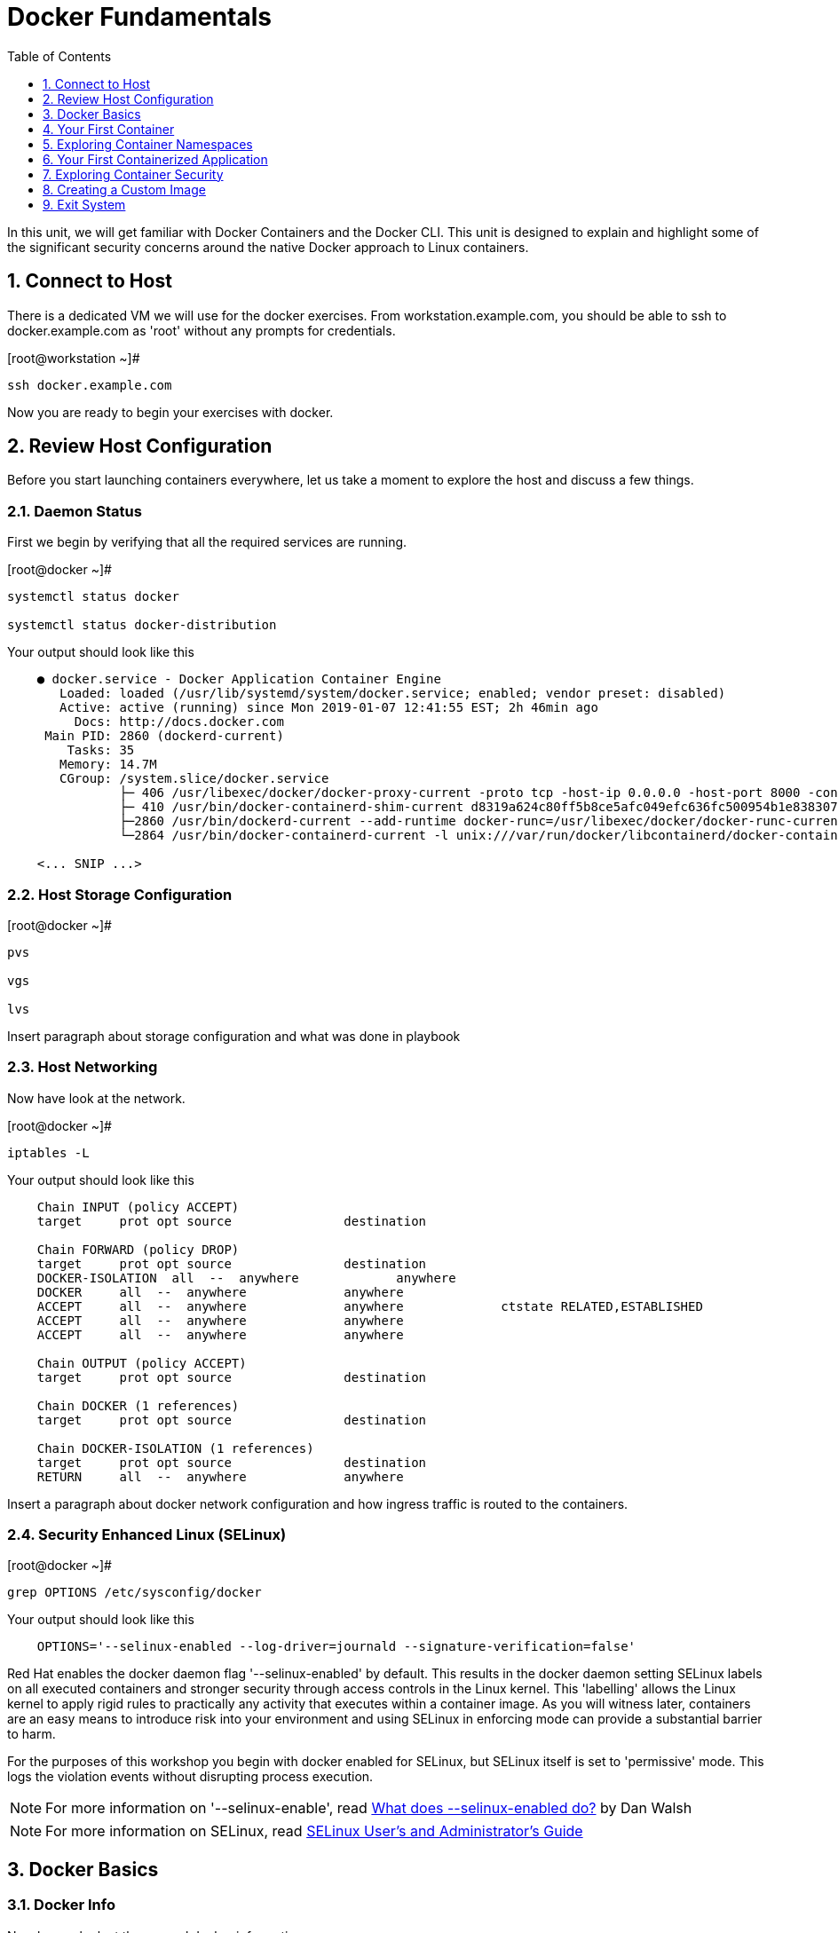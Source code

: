 :sectnums:
:sectnumlevels: 2
ifdef::env-github[]
:tip-caption: :bulb:
:note-caption: :information_source:
:important-caption: :heavy_exclamation_mark:
:caution-caption: :fire:
:warning-caption: :warning:
endif::[]

:toc:
:toclevels: 1

= Docker Fundamentals

In this unit, we will get familiar with Docker Containers and the Docker CLI.  This unit is designed to explain and highlight 
some of the significant security concerns around the native Docker approach to Linux containers.

== Connect to Host

There is a dedicated VM we will use for the docker exercises.  From workstation.example.com, you should be able to ssh to docker.example.com as 'root' without any prompts for credentials.

.[root@workstation ~]#
----
ssh docker.example.com
----

Now you are ready to begin your exercises with docker.

== Review Host Configuration

Before you start launching containers everywhere, let us take a moment to explore the host and discuss a few things.

=== Daemon Status

First we begin by verifying that all the required services are running.

.[root@docker ~]#
----
systemctl status docker

systemctl status docker-distribution
----

.Your output should look like this
[source,indent=4]
----
● docker.service - Docker Application Container Engine
   Loaded: loaded (/usr/lib/systemd/system/docker.service; enabled; vendor preset: disabled)
   Active: active (running) since Mon 2019-01-07 12:41:55 EST; 2h 46min ago
     Docs: http://docs.docker.com
 Main PID: 2860 (dockerd-current)
    Tasks: 35
   Memory: 14.7M
   CGroup: /system.slice/docker.service
           ├─ 406 /usr/libexec/docker/docker-proxy-current -proto tcp -host-ip 0.0.0.0 -host-port 8000 -container-ip 172.17.0.2 -container-port 8000
           ├─ 410 /usr/bin/docker-containerd-shim-current d8319a624c80ff5b8ce5afc049efc636fc500954b1e8383076feebfcb4549279 /var/run/docker/libcontainerd/d8319a624c80ff5b8ce5afc049efc636fc500954b1e8383076feebfc...
           ├─2860 /usr/bin/dockerd-current --add-runtime docker-runc=/usr/libexec/docker/docker-runc-current --default-runtime=docker-runc --authorization-plugin=rhel-push-plugin --exec-opt native.cgroupdriver...
           └─2864 /usr/bin/docker-containerd-current -l unix:///var/run/docker/libcontainerd/docker-containerd.sock --metrics-interval=0 --start-timeout 2m --state-dir /var/run/docker/libcontainerd/containerd ...

<... SNIP ...>
----

=== Host Storage Configuration

.[root@docker ~]#
----
pvs

vgs

lvs
----

Insert paragraph about storage configuration and what was done in playbook

=== Host Networking

Now have look at the network.

.[root@docker ~]#
----
iptables -L
----

.Your output should look like this
[source,indent=4]
----
Chain INPUT (policy ACCEPT)
target     prot opt source               destination

Chain FORWARD (policy DROP)
target     prot opt source               destination
DOCKER-ISOLATION  all  --  anywhere             anywhere
DOCKER     all  --  anywhere             anywhere
ACCEPT     all  --  anywhere             anywhere             ctstate RELATED,ESTABLISHED
ACCEPT     all  --  anywhere             anywhere
ACCEPT     all  --  anywhere             anywhere

Chain OUTPUT (policy ACCEPT)
target     prot opt source               destination

Chain DOCKER (1 references)
target     prot opt source               destination

Chain DOCKER-ISOLATION (1 references)
target     prot opt source               destination
RETURN     all  --  anywhere             anywhere
----

Insert a paragraph about docker network configuration and how ingress traffic is routed to the containers.

=== Security Enhanced Linux (SELinux)




.[root@docker ~]#
----
grep OPTIONS /etc/sysconfig/docker
----

.Your output should look like this
[source,indent=4]
----
OPTIONS='--selinux-enabled --log-driver=journald --signature-verification=false'
----

Red Hat enables the docker daemon flag '--selinux-enabled' by default. This results in the docker daemon setting SELinux labels on all executed containers and stronger security through access controls in the Linux kernel.  This 'labelling' allows the Linux kernel to apply rigid rules to practically any activity that executes within a container image.  As you will witness later, containers are an easy means to introduce risk into your environment and using SELinux in enforcing mode can provide a substantial barrier to harm.

For the purposes of this workshop you begin with docker enabled for SELinux, but SELinux itself is set to 'permissive' mode. This logs the violation events without disrupting process execution.

NOTE: For more information on '--selinux-enable', read link:https://www.projectatomic.io/blog/2016/07/docker-selinux-flag/[What does --selinux-enabled do?] by Dan Walsh

NOTE: For more information on SELinux, read link:https://access.redhat.com/documentation/en-us/red_hat_enterprise_linux/7/html/selinux_users_and_administrators_guide/index[SELinux User's and Administrator's Guide]




== Docker Basics

=== Docker Info

Now have a look at the general docker information.

.[root@docker ~]#
----
docker info
----

.Your output should look like this
[source,indent=4]
----
Containers: 0
 Running: 0
 Paused: 0
 Stopped: 0
Images: 0
Server Version: 1.13.1
Storage Driver: devicemapper
 Pool Name: docker--vg-docker--pool
 Pool Blocksize: 524.3 kB
 Base Device Size: 10.74 GB
 Backing Filesystem: xfs
 Data file:
 Metadata file:
 Data Space Used: 19.92 MB
 Data Space Total: 4.266 GB
 Data Space Available: 4.246 GB
 Metadata Space Used: 40.96 kB
 Metadata Space Total: 12.58 MB
 Metadata Space Available: 12.54 MB
 Thin Pool Minimum Free Space: 426.2 MB
 Udev Sync Supported: true
 Deferred Removal Enabled: true
 Deferred Deletion Enabled: true
 Deferred Deleted Device Count: 0
 Library Version: 1.02.146-RHEL7 (2018-01-22)
Logging Driver: journald
Cgroup Driver: systemd
Plugins:
 Volume: local
 Network: bridge host macvlan null overlay
 Authorization: rhel-push-plugin
Swarm: inactive
Runtimes: docker-runc runc
Default Runtime: docker-runc
Init Binary: /usr/libexec/docker/docker-init-current
containerd version:  (expected: aa8187dbd3b7ad67d8e5e3a15115d3eef43a7ed1)
runc version: 5eda6f6fd0c2884c2c8e78a6e7119e8d0ecedb77 (expected: 9df8b306d01f59d3a8029be411de015b7304dd8f)
init version: fec3683b971d9c3ef73f284f176672c44b448662 (expected: 949e6facb77383876aeff8a6944dde66b3089574)
Security Options:
 seccomp
  WARNING: You're not using the default seccomp profile
  Profile: /etc/docker/seccomp.json
 selinux
Kernel Version: 3.10.0-862.9.1.el7.x86_64
Operating System: Red Hat Enterprise Linux
OSType: linux
Architecture: x86_64
Number of Docker Hooks: 3
CPUs: 1
Total Memory: 1.796 GiB
Name: docker.example.com
ID: JNRB:NRG2:DZMK:XJJF:4Z2Z:NJMI:E24H:3WGJ:FCGE:XN5K:HM6O:QVAX
Docker Root Dir: /var/lib/docker
Debug Mode (client): false
Debug Mode (server): false
Registry: https://registry.access.redhat.com/v1/
Experimental: false
Insecure Registries:
 127.0.0.0/8
Live Restore Enabled: false
Registries: registry.access.redhat.com (secure), docker.io (secure)
----

=== Docker Image Management

==== Current List of Images

Now have a look at the general docker information.

.[root@docker ~]#
----
docker images
----

.Your output should look like this
[source,indent=4]
----
REPOSITORY                         TAG                 IMAGE ID            CREATED             SIZE
registry.access.redhat.com/rhel7   latest              5edf42cf4ed8        7 weeks ago         203 MB
----

==== How to Pull Images

.[root@docker ~]#
----
docker pull rhel7.5
----

.[root@docker ~]#
----
docker pull rhel6
----

Container images can also be tagged with convenient (ie:custom names).  This could make it more intuitive to understand what they contain, esspecialy after an image has been customized.

Later you will create a custom image based on an official Red Hat Enterprise Linux container image.

NOTE: The link:https://access.redhat.com/containers[Red Hat Container Catalog] (RHCC) provides a convenient service to locate certified container images built and supported by Red Hat.  You can also view the "security evaluation" for each image.

==== How to Remove Images

.[root@docker ~]#
----
docker images
----

.[root@docker ~]#
----
docker rmi rhel6
----

=== Essential Docker Commands

*docker images* - list images

*docker ps* - lists running containers

*docker pull* - pulls (copies) container image from repository (ie: redhat and/or docker hub)

*docker run* - run a docker container

*docker logs* - display logs of a container (can be used with --follow)

*docker rm* - remove one or more containers

*docker rmi* - remove one or more images

*docker stop* - stops one or more containers

*docker kill $(docker ps -q)* - kill all running containers

*docker rm $(docker ps -a -q)* - deletes all stopped containers









== Your First Container

=== Hello World

.[root@docker ~]#
----
docker run rhel7 echo "hello world"
----

.Your output should look like this
[source,indent=4]
----
hello world
----

Well that was really boring!! What did we learn from this?  For starters, you should have noticed how fast the container launched and then concluded.  Compare that with traditinal virtualization where you power up, wait for bios, what for grub, wait for the boot kernel, final pivot root to a running OS and then finally the application launches.

Let us run a few more commands to see what else we can gleen.

.[root@docker ~]#
----
docker ps -a
----

.Your output should look like this
[source,indent=4]
----
CONTAINER ID        IMAGE               COMMAND                CREATED              STATUS                          PORTS               NAMES
2f0a2c755a7a        rhel7               "echo 'hello world'"   About a minute ago   Exited (0) About a minute ago                       focused_knuth
----

Now let us run the exact same command again.

.[root@mdocker ~]#
----
docker run rhel7 echo "hello world"
----

.Your output should look like this
[source,indent=4]
----
hello world
----

Check out 'docker info' one more time and you should notice a few changes.

.[root@mdocker ~]#
----
docker info
----

.Your output should look like this
[source,indent=4]
----
Containers: 2
 Running: 0
 Paused: 0
 Stopped: 2
Images: 1
Server Version: 1.13.1
Storage Driver: devicemapper
 Pool Name: docker--vg-docker--pool
 Pool Blocksize: 524.3 kB
 Base Device Size: 10.74 GB
 Backing Filesystem: xfs
 Data file:
 Metadata file:
 Data Space Used: 310.9 MB
 Data Space Total: 4.266 GB
 Data Space Available: 3.955 GB
 Metadata Space Used: 147.5 kB
 Metadata Space Total: 12.58 MB
 Metadata Space Available: 12.44 MB
 Thin Pool Minimum Free Space: 426.2 MB
 Udev Sync Supported: true
 Deferred Removal Enabled: true
 Deferred Deletion Enabled: true
 Deferred Deleted Device Count: 0
 Library Version: 1.02.146-RHEL7 (2018-01-22)
Logging Driver: journald
Cgroup Driver: systemd
Plugins:
 Volume: local
 Network: bridge host macvlan null overlay
 Authorization: rhel-push-plugin
Swarm: inactive
Runtimes: docker-runc runc
Default Runtime: docker-runc
Init Binary: /usr/libexec/docker/docker-init-current
containerd version:  (expected: aa8187dbd3b7ad67d8e5e3a15115d3eef43a7ed1)
runc version: 5eda6f6fd0c2884c2c8e78a6e7119e8d0ecedb77 (expected: 9df8b306d01f59d3a8029be411de015b7304dd8f)
init version: fec3683b971d9c3ef73f284f176672c44b448662 (expected: 949e6facb77383876aeff8a6944dde66b3089574)
Security Options:
 seccomp
  WARNING: You're not using the default seccomp profile
  Profile: /etc/docker/seccomp.json
 selinux
Kernel Version: 3.10.0-862.9.1.el7.x86_64
Operating System: Red Hat Enterprise Linux
OSType: linux
Architecture: x86_64
Number of Docker Hooks: 3
CPUs: 1
Total Memory: 1.796 GiB
Name: docker.example.com
ID: JNRB:NRG2:DZMK:XJJF:4Z2Z:NJMI:E24H:3WGJ:FCGE:XN5K:HM6O:QVAX
Docker Root Dir: /var/lib/docker
Debug Mode (client): false
Debug Mode (server): false
Registry: https://registry.access.redhat.com/v1/
Experimental: false
Insecure Registries:
 127.0.0.0/8
Live Restore Enabled: false
Registries: registry.access.redhat.com (secure), docker.io (secure)
----

You should notice that the number of containers has incremented to 2, and that the amount of storage consumed has grown.  

=== Cleanup

Run 'docker ps -a' to the IDs of the exited containers.

.[root@docker ~]#
----
docker ps -a
----

.Your output should look like this
[source,indent=4]
----
CONTAINER ID        IMAGE               COMMAND                CREATED             STATUS                      PORTS               NAMES
8cb4816f016d        rhel7               "echo 'hello world'"   2 minutes ago       Exited (0) 2 minutes ago                        focused_swirles
2f0a2c755a7a        rhel7               "echo 'hello world'"   13 minutes ago      Exited (0) 13 minutes ago                       focused_knuth
----

Using the container UIDs from the above output, you can now clean up the 'exited' containers.

.[root@docker ~]#
----
docker rm <CONTAINER-ID> <CONTAINER-ID>
----

Now you should be able to run 'docker ps -a' again, and the results should come back empty.

.[root@docker ~]#
----
docker ps -a
----




== Exploring Container Namespaces

=== UTS / Hostname

.[root@docker ~]#
----
docker run rhel7 cat /proc/sys/kernel/hostname
----

.Your output should look like this
[source,indent=4]
----
c60f5bff9560
----

So what we have learned is that the hostname in the container's namespace is NOT the same as the host platform (docker.example.com).  It is unique and is by default identical to the container's ID.  You can verify this with 'docker ps -a'.

.[root@docker ~]#
----
docker ps -a
----

.Your output should look like this
[source,indent=4]
----
CONTAINER ID        IMAGE               COMMAND                  CREATED              STATUS                      PORTS               NAMES
c60f5bff9560        rhel7               "cat /proc/sys/ker..."   42 seconds ago       Exited (0) 41 seconds ago                       zealous_austin
----


=== Process ID

.[root@docker ~]#
----
docker run rhel7 ps -ef
----

.Your output should look like this
[source,indent=4]
----
UID        PID  PPID  C STIME TTY          TIME CMD
root         1     0  0 16:39 ?        00:00:00 ps -ef
----

=== Network

Now let us run a command to report the network configuration from within the a container's namespace.

.[root@docker ~]#
----
docker run rhel7 ip addr show eth0
----

.Your output should look like this
[source,indent=4]
----
container_linux.go:247: starting container process caused "exec: \"ip\": executable file not found in $PATH"
/usr/bin/docker-current: Error response from daemon: oci runtime error: container_linux.go:247: starting container process caused "exec: \"ip\": executable file not found in $PATH".
----

What just happened?

For the most part, containers are not meant for interactive (user) sessions.  In this instance, then image that we are using (ie: rhel7) does not have the traditional commmandline utilities a user might expect.  Common tools to configure network interfaces like 'ip' simply aren't there.

So for this exercise, we leverage something called a 'bind mount' to effectively mirror a portion of the host's filesystem into the container's namespace.  Bind mounts are declared using the '-v' option.  In the example below, /usr/sbin from the host will be exposed and accessible to the containers namespace mounted at '/usr/bin' (ie: /usr/sbin:/usr/sbin).

NOTE: Using bind mounts is generally suitable for debugging, but not a good practice as a design decision for enterprise container strategies.  After all, creating dependencies between applications and host operating systems is what we are trying to get away from.

.[root@docker ~]#
----
docker run -v /usr/sbin:/usr/sbin --rm rhel7 /usr/sbin/ip addr show eth0
----

.Your output should look like this
[source,indent=4]
----
16: eth0@if17: <BROADCAST,MULTICAST,UP,LOWER_UP> mtu 1500 qdisc noqueue state UP group default
    link/ether 02:42:ac:11:00:02 brd ff:ff:ff:ff:ff:ff link-netnsid 0
    inet 172.17.0.2/16 scope global eth0
       valid_lft forever preferred_lft forever
    inet6 fe80::42:acff:fe11:2/64 scope link tentative
       valid_lft forever preferred_lft forever
----

A couple more commands to understand the network setup.

Let us begin by examining the '/etc/hosts' file.

.[root@docker ~]#
----
docker run --rm rhel7 cat /etc/hosts
----

.Your output should look like this
[source,indent=4]
----
127.0.0.1       localhost
::1     localhost ip6-localhost ip6-loopback
fe00::0 ip6-localnet
ff00::0 ip6-mcastprefix
ff02::1 ip6-allnodes
ff02::2 ip6-allrouters
172.17.0.2      530317c7c35b
----

How does the container resolve hostnames (ie: DNS)?

.[root@docker ~]#
----
docker run --rm rhel7 cat /etc/resolv.conf
----

.Your output should look like this
[source,indent=4]
----
# Generated by NetworkManager
search example.com
nameserver 10.0.0.2
----

Take a look at the routing table.
Pay attention now, the route command is in '/usr/bin'.  Take a look at the routing table for the container namespace.

.[root@docker ~]#
----
docker run -v /usr/sbin:/usr/sbin --rm rhel7 route -n
----

.Your output should look like this
[source,indent=4]
----
Kernel IP routing table
Destination     Gateway         Genmask         Flags Metric Ref    Use Iface
0.0.0.0         172.17.0.1      0.0.0.0         UG    0      0        0 eth0
172.17.0.0      0.0.0.0         255.255.0.0     U     0      0        0 eth0
----


=== Filesystem

.[root@docker ~]#
----
docker run rhel7 df -h
----

.Your output should look like this
[source,indent=4]
----
/dev/mapper/docker-253:1-33666640-20cf8eb18a0841286bb681bf8694ce2d60cab4c4ce027347025dd253edd52975   10G  259M  9.8G   3% /
tmpfs                                                                                               920M     0  920M   0% /dev
tmpfs                                                                                               920M     0  920M   0% /sys/fs/cgroup
/dev/mapper/rhel_pwob--r7-root                                                                      8.5G  2.3G  6.3G  27% /etc/hosts
shm                                                                                                  64M     0   64M   0% /dev/shm
tmpfs                                                                                               920M     0  920M   0% /proc/scsi
tmpfs                                                                                               920M     0  920M   0% /sys/firmware
----

You were introduced to Bind-Mounts in the previous section.  Let us examine what the filesystems looks like with an active Bind-Mount.

.[root@docker ~]#
----
docker run -v /usr/bin:/usr/bin rhel7 df -h
----

.Your output should look like this
[source,indent=4]
----
Filesystem                                                                                          Size  Used Avail Use% Mounted on
/dev/mapper/docker-253:1-33666640-0173b6e98755b921811ba7ea405de9c47ebc16721271e5fc29b09e9e18807e64   10G  259M  9.8G   3% /
tmpfs                                                                                               920M     0  920M   0% /dev
tmpfs                                                                                               920M     0  920M   0% /sys/fs/cgroup
/dev/mapper/rhel_pwob--r7-root                                                                      8.5G  2.3G  6.3G  27% /usr/bin
shm                                                                                                  64M     0   64M   0% /dev/shm
tmpfs                                                                                               920M     0  920M   0% /proc/scsi
tmpfs                                                                                               920M     0  920M   0% /sys/firmware
----

Notice above how there is now a dedicated mount point for /usr/bin.  Bind-Mounts can be a very powerful tool (primarily for diagnostics) to termporarily inject tools and files that are not normally part of a container image.  Using bind mounts as a design decision for enterprise container strategies is folly.  Creating direct dependencies between containerized applications and host operating systems is what we are trying to get away from.


Let us clean up your environment before proceeding

.[root@docker ~]#
----
docker kill $(docker ps -q)

docker rm $(docker ps -a -q)
----

=== User

By default, the docker daemon runs applications with rot privileges.  As you will see later, this creates an enormous security risk.  You can however configure docker to enable a user namespaces mapping option which allows you to run applications with root privilege inside a container, but have them run as a different non-privileged user on the host.  At this time only a single UID and GID can be mapped per daemon.

User Namespaces and container security are covered more thoroughly in the Openshift parts of this workshop.

NOTE: For more information on configuring the docker daemon with User Namespaces please see link:https://access.redhat.com/documentation/en-us/red_hat_enterprise_linux_atomic_host/7/html-single/getting_started_with_containers/index[Getting Started With Containers]

== Your First Containerized Application

=== Setup

.[root@docker ~]#
----
mkdir -p /var/www/html

echo "Server up and running" > /var/www/html/test.txt

restorecon -Rv /var/www
----

=== Deployment

.[root@docker ~]#
----
docker run -d --name="python_web" \
    -v /usr/bin:/usr/bin \
    -v /usr/lib64:/usr/lib64 \
    -v /var/www/html:/var/www/html \
    -w /var/www/html  \
    -p 8000:8000 \
    rhel7 /bin/python -m SimpleHTTPServer 8000
----

=== Validation

.[root@docker ~]#
----
pgrep -laf SimpleHTTP
----

.Your output should look like this
[source,indent=4]
----
423 /bin/python -m SimpleHTTPServer 8000
----

On the host, we see a python process running using module SimpleHTTPServie on port 8000.  That's good!

Now let's introduce a commandline utility 'lsns' to check out the namespaces.

.[root@docker ~]#
----
lsns
----

.Your output should look like this
[source,indent=4]
----
        NS TYPE  NPROCS   PID USER   COMMAND
4026531836 pid      126     1 root   /usr/lib/systemd/systemd --switched-root --system --deserialize 22
4026531837 user     127     1 root   /usr/lib/systemd/systemd --switched-root --system --deserialize 22
4026531838 uts      126     1 root   /usr/lib/systemd/systemd --switched-root --system --deserialize 22
4026531839 ipc      126     1 root   /usr/lib/systemd/systemd --switched-root --system --deserialize 22
4026531840 mnt      122     1 root   /usr/lib/systemd/systemd --switched-root --system --deserialize 22
4026531856 mnt        1    13 root   kdevtmpfs
4026531956 net      126     1 root   /usr/lib/systemd/systemd --switched-root --system --deserialize 22
4026532143 mnt        1   491 root   /usr/lib/systemd/systemd-udevd
4026532162 mnt        1   611 chrony /usr/sbin/chronyd
4026532163 mnt        1   635 root   /usr/sbin/NetworkManager --no-daemon
4026532170 mnt        1   423 root   /bin/python -m SimpleHTTPServer 8000
4026532171 uts        1   423 root   /bin/python -m SimpleHTTPServer 8000
4026532172 ipc        1   423 root   /bin/python -m SimpleHTTPServer 8000
4026532173 pid        1   423 root   /bin/python -m SimpleHTTPServer 8000
4026532175 net        1   423 root   /bin/python -m SimpleHTTPServer 8000
----

Again on the host, we see a python process running using the mnt uts ipc pid and net namespaces.  That's good too!

Well since we explored namespaces, we may as well have a look and discuss the control-groups aligned with our process.

.[root@docker ~]#
----
systemd-cgls 
----

.Your output should look like this
[source,indent=4]
----
├─1 /usr/lib/systemd/systemd --switched-root --system --deserialize 22
├─user.slice
│ └─user-0.slice
│   └─session-11.scope
│     ├─ 728 systemd-cgls
│     ├─ 729 systemd-cgls
│     ├─2941 sshd: root@pts/0
│     └─2944 -bash
└─system.slice
  ├─docker-d8319a624c80ff5b8ce5afc049efc636fc500954b1e8383076feebfcb4549279.scope
  │ └─423 /bin/python -m SimpleHTTPServer 8000
  ├─docker.service
  │ ├─ 406 /usr/libexec/docker/docker-proxy-current -proto tcp -host-ip 0.0.0.0 -host-port 8000 -container-ip 172.17.0.2 -container-port 8000
  │ ├─ 410 /usr/bin/docker-containerd-shim-current d8319a624c80ff5b8ce5afc049efc636fc500954b1e8383076feebfcb4549279 /var/run/docker/libcontainerd/d8319a624c80ff5b8ce5afc049efc636fc500954b1e8383076feebfcb4549279 /
  │ ├─2860 /usr/bin/dockerd-current --add-runtime docker-runc=/usr/libexec/docker/docker-runc-current --default-runtime=docker-runc --authorization-plugin=rhel-push-plugin --exec-opt native.cgroupdriver=systemd -
  │ └─2864 /usr/bin/docker-containerd-current -l unix:///var/run/docker/libcontainerd/docker-containerd.sock --metrics-interval=0 --start-timeout 2m --state-dir /var/run/docker/libcontainerd/containerd --shim doc
  ├─docker-distribution.service
  │ └─2323 /usr/bin/registry serve /etc/docker-distribution/registry/config.yml
  ├─rhel-push-plugin.service
  │ └─2229 /usr/libexec/docker/rhel-push-plugin
  ├─dm-event.service
  │ └─2075 /usr/sbin/dmeventd -f
  ├─rsyslog.service
  │ └─906 /usr/sbin/rsyslogd -n
  <... SNIP ...>
----


.[root@docker ~]#
----
netstat -tulpn | grep 8000
----

.Your output should look like this
[source,indent=4]
----
Active Internet connections (only servers)
Proto Recv-Q Send-Q Local Address           Foreign Address         State       PID/Program name
tcp        0      0 0.0.0.0:22              0.0.0.0:*               LISTEN      903/sshd
tcp        0      0 127.0.0.1:25            0.0.0.0:*               LISTEN      1208/master
tcp6       0      0 :::8000                 :::*                    LISTEN      406/docker-proxy-cu
tcp6       0      0 :::5000                 :::*                    LISTEN      2323/registry
tcp6       0      0 :::22                   :::*                    LISTEN      903/sshd
tcp6       0      0 ::1:25                  :::*                    LISTEN      1208/master
udp        0      0 0.0.0.0:5353            0.0.0.0:*                           602/avahi-daemon: r
udp        0      0 127.0.0.1:323           0.0.0.0:*                           611/chronyd
udp        0      0 0.0.0.0:58000           0.0.0.0:*                           602/avahi-daemon: r
udp6       0      0 ::1:323                 :::*                                611/chronyd
----

Just pointing out that that there is now a service hanging on port 8000 proxying the network traffic to the container.

Now let us see if the simple web server is working.

.[root@docker ~]#
----
curl localhost:8000/test.txt
----

.Your output should look like this
[source,indent=4]
----
Server up and running
----

=== Cleanup

.[root@docker ~]#
----
docker stop python_web

docker rm python_web
----



== Exploring Container Security

Now it is time to examine security.  Start be re-launching the container from our last exercise.

=== Standard (lack-of) Security

.[root@docker ~]#
----
docker run -d --name="python_web" \
    -v /usr/bin:/usr/bin \
    -v /usr/lib64:/usr/lib64 \
    -v /var/www/html:/var/www/html \
    -w /var/www/html  \
    -p 8000:8000 \
    rhel7 /bin/python -m SimpleHTTPServer 8000
----

Now you will start a shell that inherits the namespaces from 'python_web'.

.[root@docker ~]#
----
docker exec -it python_web bash
----


.[root@CONTAINER-ID ~]#
----
echo "Hello From My Container" > /usr/bin/tryme.txt

exit
----


.[root@docker ~]#
----
docker stop python_web

docker rm python_web
----

Now that you have cleaned up your containers, take a last look at your host.

.[root@docker ~]#
----
cat /usr/bin/tryme.txt
----

How was it possible that a process running in a containerized namespace was able to affect the filesystem of our host.  
  
WARNING: Containers require strong INFOSEC practices.  Merely deploying applications in native containers does NOT provide ANY additional security benefits.

This seems rather innocent, but consider the normal use of containers today:

  . A developer wants to deploy an application using mongo-db
  . The developer pulls a mongo-db container image from Docker Hub
  . The developer builds the application and integrates it with the container image
  . The developer deploys the container image
  . That was easy...

Containerized applications are easy to deploy, after all that is one of the key benefits.  However, some key points need to be asked and addressed:

  . What's inside?  (ie: known vulnerabilities and/or trojans)
  . Who will maintain and patch the image going forward? (ie: unknown vulnerabilities, fixes, updates)
  . How will you maintain and patch images going forwars? (ie: audit)
  . How can you protect your environment from weak design practices? (ie: everything does not need to run as root)

=== Manual Incremental Security Improvements

.[root@docker ~]#
----
docker run -d --name="python_web" \
    -v /usr/bin:/usr/bin:ro \
    -v /usr/lib64:/usr/lib64:ro \
    -v /var/www/html:/var/www/html:ro \
    -w /var/www/html  \
    -p 8000:8000 \
    rhel7 /bin/python -m SimpleHTTPServer 8000
----


.[root@docker ~]#
----
docker exec -it python_web bash
----


.[root@CONTAINER-ID ~]#
----
echo "Hello From My Container" > /usr/bin/tryme-again.txt

exit
----

.[root@docker ~]#
----
cat /usr/bin/tryme-again.txt
----

.Your output should look like this
[source,indent=4]
----
bash: /usr/bin/tryme-again.txt: Read-only file system
----

.[root@docker ~]#
----
docker stop python_web

docker rm python_web
----



=== Strong Security with SELinux

.[root@docker ~]#
----
setenforce enforcing
----

.[root@docker ~]#
----
getenforce
----

.[root@docker ~]#
----
docker run -d --name="python_web" \
    -v /usr/bin:/usr/bin \
    -v /usr/lib64:/usr/lib64 \
    -v /var/www/html:/var/www/html \
    -w /var/www/html  \
    -p 8000:8000 \
    rhel7 /bin/python -m SimpleHTTPServer 8000
----

.[root@docker ~]#
----
docker exec -it python_web bash
----

.[root@CONTAINER-ID ~]#
----
echo "Hello From My Container" > /usr/bin/tryme-again.txt
----

.Your output should look like this
[source,indent=4]
----
bash: /usr/bin/tryme-again.txt: Permission denied
----

.[root@CONTAINER-ID ~]#
----
exit
----

.[root@docker ~]#
----
ps -efZ | grep SimpleHTTP
----

.[root@docker ~]#
----
docker stop python_web

docker rm python_web
----



== Creating a Custom Image

=== Setup

.[root@docker ~]#
----
mkdir -p /var/www/html

echo "Custom Server up and running" > /var/www/html/custom.txt

restorecon -Rv /var/www
----

=== Deployment

.[root@docker ~]#
----
docker run -d --name="python_web" \
    -v /usr/bin:/usr/bin \
    -v /usr/lib64:/usr/lib64 \
    -v /var/www/html:/mnt \
    -w /var/www/html  \
    -p 8000:8000 \
    rhel7 /bin/python -m SimpleHTTPServer 8000
----

=== Customize

.[root@docker ~]#
----
docker exec -it python_web bash
----


.[root@CONTAINER-ID ~]#
----
mkdir -p /var/www/html

cp /mnt/custom.txt /var/www/html/custom.txt

exit
----


.[root@docker ~]#
----
curl localhost:8000/custom.txt
----

=== Save

.[root@docker ~]#
----
docker stop python_web

docker commit -m "Custom Image" -a "Student" python_web custom_web
----

.[root@docker ~]#
----
docker images
----

=== Deployment of Custom Image

.[root@docker ~]#
----
docker run -d --name="custom_web" \
    -w /var/www/html  \
    -p 8000:8000 \
    custom_web /bin/python -m SimpleHTTPServer 8000
----

=== Validatationof Custom Image

.[root@docker ~]#
----
curl localhost:8000/custom.txt
----

=== Cleanup

.[root@docker ~]#
----
docker kill $(docker ps -q)

docker rm $(docker ps -a -q)
----

== Exit System

.[root@docker ~]#
----
exit
----


.[root@workstation ~]#
----
uname -n

whoami
----

.Your output should look like this
[source,indent=4]
----
workstation.example.com

root
----

Now you are ready to proceed to the next unit.

[discrete]
== End of Unit

*Next:* link:CLI-First-Time-Login.adoc[OCP CLI: First Time Login]

link:../OCP-Workshop.adoc[Return to TOC]

////
Always end files with a blank line to avoid include problems.
////
